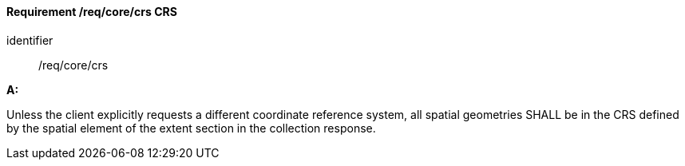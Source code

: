 [[req_core_crs]]
==== *Requirement /req/core/crs* CRS

[requirement]
====
[%metadata]
identifier:: /req/core/crs


*A:*

Unless the client explicitly requests a different coordinate reference system, all spatial geometries SHALL be in the CRS defined by the spatial element of the extent section in the collection response.

====
